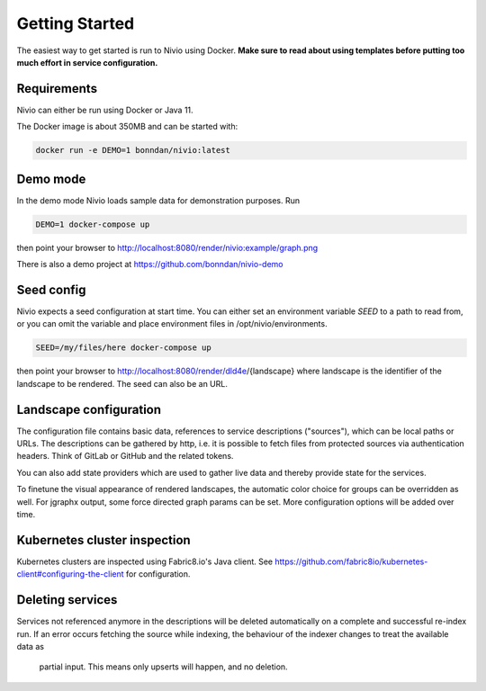 Getting Started
===============

The easiest way to get started is run to Nivio using Docker. **Make sure to read about using templates before putting too much effort in service configuration.**


Requirements
------------

Nivio can either be run using Docker or Java 11.

The Docker image is about 350MB and can be started with:

.. code-block:: bash

    docker run -e DEMO=1 bonndan/nivio:latest

Demo mode
---------

In the demo mode Nivio loads sample data for demonstration purposes. Run

.. code-block:: bash

    DEMO=1 docker-compose up

then point your browser to http://localhost:8080/render/nivio:example/graph.png

There is also a demo project at https://github.com/bonndan/nivio-demo


Seed config
-----------

Nivio expects a seed configuration at start time. You can either set an environment variable *SEED* to a path to read from,
or you can omit the variable and place environment files in /opt/nivio/environments.

.. code-block:: bash

    SEED=/my/files/here docker-compose up

then point your browser to http://localhost:8080/render/dld4e/{landscape} where landscape is the identifier of the landscape
to be rendered. The seed can also be an URL.


Landscape configuration
-----------------------

The configuration file contains basic data, references to service descriptions ("sources"), which can be local paths or URLs.
The descriptions can be gathered by http, i.e. it is possible to fetch files from protected sources via authentication headers.
Think of GitLab or GitHub and the related tokens.

You can also add state providers which are used to gather live data and thereby provide state for the services.

To finetune the visual appearance of rendered landscapes, the automatic color choice for groups can be overridden as well.
For jgraphx output, some force directed graph params can be set. More configuration options will be added over time.

.. code-block:: yaml
   :linenos:

    identifier: nivio:example
    name: Landscape example
    contact: mail@acme.org
    sources:
      - "./services/wordpress.yml"
      - url: "./services/dashboard.yml"
        format: nivio
      - url: "http://some.server/docker-compose.yml"
        format: docker-compose-v2
      - url: https://gitlab.com/bonndan/nivio-private-demo/raw/docker-compose.yml
        headerTokenName: PRIVATE_TOKEN
        headerTokenValue: ${MY_SECRET_TOKEN_ENV_VAR}
      - url: xxx
        format: kubernetes

    # landscape configuration
    config:
      groups:
        content:
          color: "24a0ed"

      # https://jgraph.github.io/mxgraph/java/docs/com/mxgraph/layout/mxOrganicLayout.html
      jgraphx:
        triesPerCell: 8
        edgeLengthCostFactor: 0.0001
        nodeDistributionCostFactor: 900000.0
        borderLineCostFactor: 7.0

        #
        # for group alignment
        #

        # the higher, the longer the edges between groups
        forceConstantFactor: 2.8

        # higher value is cpu intensive, but can lead to better layouts
        maxIterations: 1000

        # can also influence edge length and layout
        minDistanceLimitFactor: 3.05

Kubernetes cluster inspection
-----------------------------

Kubernetes clusters are inspected using Fabric8.io's Java client. See https://github.com/fabric8io/kubernetes-client#configuring-the-client
for configuration.

Deleting services
-----------------

Services not referenced anymore in the descriptions will be deleted automatically on a complete and successful re-index run.
If an error occurs fetching the source while indexing, the behaviour of the indexer changes to treat the available data as
 partial input. This means only upserts will happen, and no deletion.

